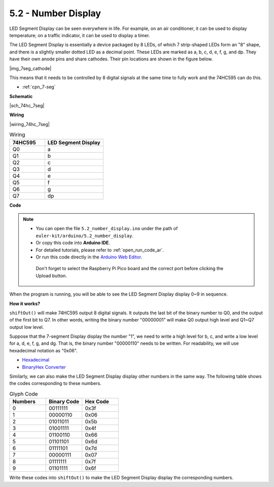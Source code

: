 .. _ar_74hc_7seg:

5.2 - Number Display
=======================

LED Segment Display can be seen everywhere in life.
For example, on an air conditioner, it can be used to display temperature; on a traffic indicator, it can be used to display a timer.

The LED Segment Display is essentially a device packaged by 8 LEDs, of which 7 strip-shaped LEDs form an "8" shape, and there is a slightly smaller dotted LED as a decimal point. These LEDs are marked as a, b, c, d, e, f, g, and dp. They have their own anode pins and share cathodes. Their pin locations are shown in the figure below.

|img_7seg_cathode|

This means that it needs to be controlled by 8 digital signals at the same time to fully work and the 74HC595 can do this.

* :ref:`cpn_7-seg`

**Schematic**

|sch_74hc_7seg|

**Wiring**

|wiring_74hc_7seg|

.. 1. Connect 3V3 and GND of Pico to the power bus of the breadboard.
.. #. Insert 74HC595 across the middle gap into the breadboard.
.. #. Connect the GP0 pin of Pico to the DS pin (pin 14) of 74HC595 with a jumper wire.
.. #. Connect the GP1 pin of Pico to the STcp pin (12-pin) of 74HC595.
.. #. Connect the GP2 pin of Pico to the SHcp pin (pin 11) of 74HC595.
.. #. Connect the VCC pin (16 pin) and MR pin (10 pin) on the 74HC595 to the positive power bus.
.. #. Connect the GND pin (8-pin) and CE pin (13-pin) on the 74HC595 to the negative power bus.
.. #. Insert the LED Segment Display into the breadboard, and connect a 220Ω resistor in series with the GND pin to the negative power bus.
.. #. Follow the table below to connect the 74hc595 and LED Segment Display.

.. list-table:: Wiring
    :widths: 15 25
    :header-rows: 1

    *   - 74HC595
        - LED Segment Display
    *   - Q0
        - a
    *   - Q1
        - b
    *   - Q2
        - c
    *   - Q3
        - d
    *   - Q4
        - e
    *   - Q5
        - f
    *   - Q6
        - g
    *   - Q7
        - dp


**Code**

.. note::

   * You can open the file ``5.2_number_display.ino`` under the path of ``euler-kit/arduino/5.2_number_display``. 
   * Or copy this code into **Arduino IDE**.
   * For detailed tutorials, please refer to :ref:`open_run_code_ar`.
   * Or run this code directly in the `Arduino Web Editor <https://docs.arduino.cc/cloud/web-editor/tutorials/getting-started/getting-started-web-editor>`_.

    Don't forget to select the Raspberry Pi Pico board and the correct port before clicking the Upload button.

.. raw:: html
    
    <iframe src=https://create.arduino.cc/editor/sunfounder01/a237801f-40d7-4920-80fb-a349307b1e05/preview?embed style="height:510px;width:100%;margin:10px 0" frameborder=0></iframe>
    
When the program is running, you will be able to see the LED Segment Display display 0~9 in sequence.

**How it works?**

``shiftOut()`` will make 74HC595 output 8 digital signals.
It outputs the last bit of the binary number to Q0, and the output of the first bit to Q7. In other words, writing the binary number "00000001" will make Q0 output high level and Q1~Q7 output low level.

Suppose that the 7-segment Display display the number "1", we need to write a high level for b, c, and write a low level for a, d, e, f, g, and dg.
That is, the binary number "00000110" needs to be written. For readability, we will use hexadecimal notation as "0x06".

* `Hexadecimal <https://en.wikipedia.org/wiki/Hexadecimal>`_

* `BinaryHex Converter <https://www.binaryhexconverter.com/binary-to-hex-converter>`_

Similarly, we can also make the LED Segment Display display other numbers in the same way. The following table shows the codes corresponding to these numbers.

.. list-table:: Glyph Code
    :widths: 20 20 20
    :header-rows: 1

    *   - Numbers	
        - Binary Code
        - Hex Code  
    *   - 0	
        - 00111111	
        - 0x3f
    *   - 1	
        - 00000110	
        - 0x06
    *   - 2	
        - 01011011	
        - 0x5b
    *   - 3	
        - 01001111	
        - 0x4f
    *   - 4	
        - 01100110	
        - 0x66
    *   - 5	
        - 01101101	
        - 0x6d
    *   - 6	
        - 01111101	
        - 0x7d
    *   - 7	
        - 00000111	
        - 0x07
    *   - 8	
        - 01111111	
        - 0x7f
    *   - 9	
        - 01101111	
        - 0x6f

Write these codes into ``shiftOut()`` to make the LED Segment Display display the corresponding numbers.